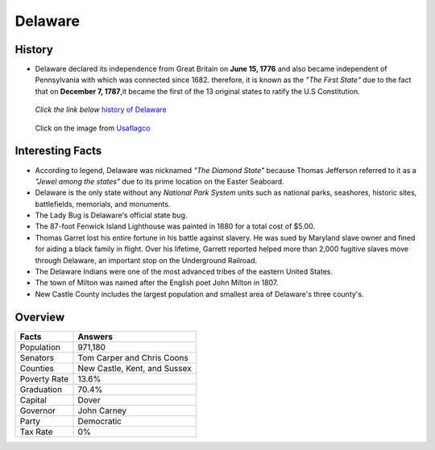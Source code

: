 Delaware
========
History
-------
* Delaware declared its independence from 
  Great Britain on **June 15, 1776** and 
  also became independent of Pennsylvania with which was connected since 1682. 
  therefore, it is known as the *"The First State"* due to the fact that on 
  **December 7, 1787**,it became the first of the 13 original states to ratify the 
  U.S Constitution.

 *Click the link below* `history of Delaware <https://www.youtube.com/watch?v=HmMVbu2QofA>`_

  
 .. figure:: delaware.jpg
    :width: 60%

 Click on the image from `Usaflagco <https://www.usaflagco.com/products/delaware-flag>`_  
 
Interesting Facts
-----------------
* According to legend, Delaware was nicknamed *"The Diamond State"*
  because Thomas Jefferson referred to it as a *"Jewel among the states"*
  due to its prime location on the Easter Seaboard.
* Delaware is the only state without any *National Park System* units such as 
  national parks, seashores, historic sites, battlefields, memorials, and
  monuments.
* The Lady Bug is Delaware's official state bug.
* The 87-foot Fenwick Island Lighthouse was painted in 1880 for a total cost of 
  $5.00. 
* Thomas Garret lost his entire fortune in his battle against slavery. He was 
  sued by Maryland slave owner and fined for aiding a black family in flight.
  Over his lifetime, Garrett reported helped more than 2,000 fugitive slaves
  move through Delaware, an important stop on the Underground Railroad. 
* The Delaware Indians were one of the most advanced tribes of the eastern 
  United States. 
* The town of Milton was named after the English poet John Milton in 1807.
* New Castle County includes the largest population and smallest area of 
  Delaware's three county's. 

Overview
---------

============== ==============================
Facts           Answers
============== ==============================
Population      971,180
Senators        Tom Carper and Chris Coons
Counties        New Castle, Kent, and Sussex
Poverty Rate    13.6%
Graduation      70.4%
Capital         Dover
Governor        John Carney
Party           Democratic
Tax Rate        0%
============== ==============================




